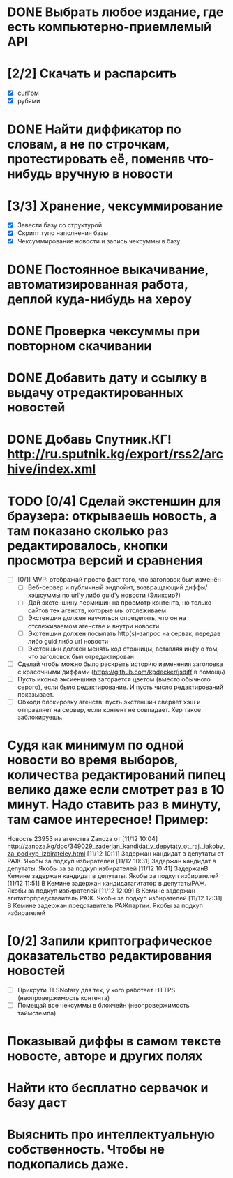 * DONE Выбрать любое издание, где есть компьютерно-приемлемый API
* [2/2]  Скачать и распарсить
  - [X] curl'ом
  - [X] рубями
* DONE Найти диффикатор по словам, а не по строчкам, протестировать её, поменяв что-нибудь вручную в новости
* [3/3] Хранение, чексуммирование
  - [X] Завести базу со структурой
  - [X] Скрипт тупо наполнения базы
  - [X] Чексуммирование новости и запись чексуммы в базу
* DONE Постоянное выкачивание, автоматизированная работа, деплой куда-нибудь на хероу
* DONE Проверка чексуммы при повторном скачивании
* DONE Добавить дату и ссылку в выдачу отредактированных новостей
* DONE Добавь Спутник.КГ! http://ru.sputnik.kg/export/rss2/archive/index.xml
* TODO [0/4]  Сделай экстеншин для браузера: открываешь новость, а там показано сколько раз редактировалось, кнопки просмотра версий и сравнения
  - [ ] [0/1] MVP: отображай просто факт того, что заголовок был изменён
    - [ ] Веб-сервер и публичный эндпойнт, возвращающий диффы/хэшсуммы по url'у либо guid'у новости (Эликсир?)
    - [ ] Дай экстеншину пермишин на просмотр контента, но только сайтов тех агенств, которые мы отслеживаем
    - [ ] Экстеншин должен научиться определять, что он на отслеживаемом агенстве и внутри новости
    - [ ] Экстеншин должен посылать http(s)-запрос на сервак, передав либо guid либо url новости
    - [ ] Экстеншин должен менять код страницы, вставляя инфу о том, что заголовок был отредактирован
  - [ ] Сделай чтобы можно было раскрыть историю изменения заголовка с красочными диффами (https://github.com/kpdecker/jsdiff в помощь)
  - [ ] Пусть иконка эксиеншина загорается цветом (вместо обычного серого), если было редактирование. И пусть число редактирований показывает.
  - [ ] Обходи блокировку агенств: пусть экстеншин сверяет хэш и отправляет на сервер, если контент не совпадает. Хер такое заблокируешь.
* Судя как минимум по одной новости во время выборов, количества редактирований пипец велико даже если смотрет раз в 10 минут. Надо ставить раз в минуту, там самое интересное! Пример:
Новость 23953 из агенства Zanoza от [11/12 10:04] http://zanoza.kg/doc/349029_zaderjan_kandidat_v_depytaty_ot_raj._iakoby_za_podkyp_izbirateley.html
[11/12 10:11] Задержан кандидат в депутаты от РАЖ. Якобы  за подкуп избирателей
[11/12 10:31] Задержан кандидат в депутаты. Якобы  за за подкуп избирателей
[11/12 10:41] ЗадержанВ Кемине задержан кандидат в депутаты. Якобы за подкуп избирателей
[11/12 11:51] В Кемине задержан кандидатагитатор в депутатыРАЖ. Якобы за подкуп избирателей
[11/12 12:09] В Кемине задержан агитаторпредставитель РАЖ. Якобы за подкуп избирателей
[11/12 12:31] В Кемине задержан представитель РАЖпартии. Якобы за подкуп избирателей
* [0/2] Запили криптографическое доказательство редактирования новостей
  - [ ] Прикрути TLSNotary для тех, у кого работает HTTPS (неопровержимость контента)
  - [ ] Помещай все чексуммы в блокчейн (неопровержимость таймстемпа)
* Показывай диффы в самом тексте новосте, авторе и других полях
* Найти кто бесплатно сервачок и базу даст
* Выяснить про интеллектуальную собственность. Чтобы не подкопались даже.
